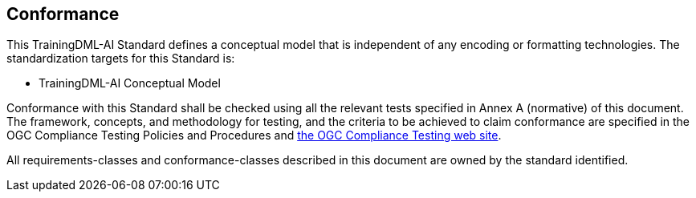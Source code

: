 == Conformance

This TrainingDML-AI Standard defines a conceptual model that is independent of any encoding or formatting technologies. The standardization targets for this Standard is:

* TrainingDML-AI Conceptual Model

Conformance with this Standard shall be checked using all the relevant tests specified in Annex A (normative) of this document. The framework, concepts, and methodology for testing, and the criteria to be achieved to claim conformance are specified in the OGC Compliance Testing Policies and Procedures and https://www.opengeospatial.org/cite[the OGC Compliance Testing web site].

All requirements-classes and conformance-classes described in this document are owned by the standard identified.